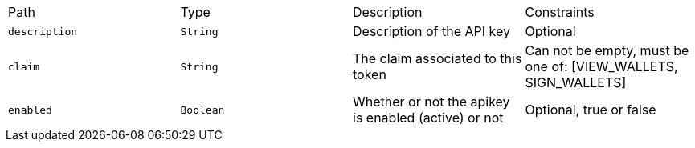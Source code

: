 |===
|Path|Type|Description|Constraints
|`+description+`
|`+String+`
|Description of the API key
|Optional
|`+claim+`
|`+String+`
|The claim associated to this token
|Can not be empty, must be one of: [VIEW_WALLETS, SIGN_WALLETS]
|`+enabled+`
|`+Boolean+`
|Whether or not the apikey is enabled (active) or not
|Optional, true or false
|===
